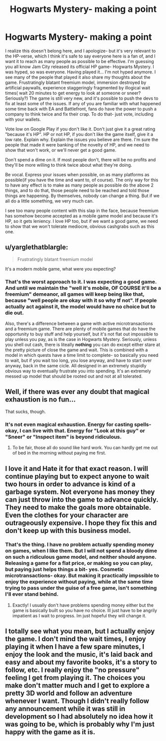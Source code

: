#+TITLE: Hogwarts Mystery- making a point

* Hogwarts Mystery- making a point
:PROPERTIES:
:Author: dilqncho
:Score: 8
:DateUnix: 1524715604.0
:DateShort: 2018-Apr-26
:FlairText: Misc
:END:
I realize this doesn't belong here, and I apologize- but it's very relevant to the HP-verse, which I think it's safe to say everyone here is a fan of, and I want it to reach as many people as possible to be effective. I'm guessing you all know Jam City released its official HP game- Hogwarts Mystery. I was hyped, so was everyone. Having played it... I'm not hyped anymore. I see many of the people that played it also share my thoughts about the game. Frustratingly blatant freemium model, immersion destroyed by artificial paywalls, experience staggeringly fragmented by illogical wait times( wait 20 minutes to get energy to look at someone or sneer? Seriously?) The game is still very new, and it's possible to push the devs to fix at least some of the issues. If any of you are familiar with what happened some time back with EA and Battlefront, fans do have the power to push a company to think twice and fix their crap. To do that- just vote, including with your wallets.

Vote low on Google Play if you don't like it. Don't just give it a great rating "because it's HP". HP or not HP, if you don't like the game itself, give it a low rate. Explain why. Explain the issues you believe are there. I'm sure the people that made it were banking of the novelty of HP, and we need to show that won't work, or we'll never get a good game.

Don't spend a dime on it. If most people don't, there will be no profits and they'll be more willing to think twice about what they're doing.

Be vocal. Express your issues when possible, on as many platforms as possible(if you have the time and want to, of course). The only way for this to have any effect is to make as many people as possible do the above 2 things, and to do that, those people need to be reached and told those things are happening. By themselves, nobody can change a thing. But if we all do a little something, we very much can.

I see too many people content with this slap in the face, because freemium has somehow become accepted as a mobile game model and because it's HP, so it gets leniency. I love HP too, but if we want a good game, we need to show that we won't tolerate mediocre, obvious cashgrabs such as this one.


** u/yarglethatblargle:
#+begin_quote
  Frustratingly blatant freemium model
#+end_quote

It's a modern mobile game, what were you expecting?
:PROPERTIES:
:Author: yarglethatblargle
:Score: 8
:DateUnix: 1524717728.0
:DateShort: 2018-Apr-26
:END:

*** That's the worst approach to it. I was expecting a good game. And until we maintain the "well it's mobile, OF COURSE it'll be a freemium" demeanor, all games will keep being like that, because "well people are okay with it so why tf not". If people actually act against it, the model would have no choice but to die out.

Also, there's a difference between a game with active microtransactions and a freemium game. There are plenty of mobile games that do have the opportunity to buy stuff and help yourself, but it's not flat out impossible to play unless you pay, as is the case in Hogwarts Mystery. Seriously, unless you shell out cash, there is liteally *nothing* you can do except either stare at the pretty picture of close the game and wait. This is combined with a model in which quests have a time limit to complete- so basically you need to wait, but if you wait too long, you lose anyway, and have to start over anyway, back in the same cicle. All designed in an extremely stupidly obvious way to eventually frustrate you into spending. It's an extremely messed up model that should be rooted out and not at all tolerated.
:PROPERTIES:
:Author: dilqncho
:Score: 16
:DateUnix: 1524718132.0
:DateShort: 2018-Apr-26
:END:


** Well, if there was ever any doubt that magical exhaustion is no fun...

That sucks, though.
:PROPERTIES:
:Author: Ihateseatbelts
:Score: 3
:DateUnix: 1524735095.0
:DateShort: 2018-Apr-26
:END:

*** It's not even magical exhaustion. Energy for casting spells- okay, I can live with that. Energy for "Look at this guy" or "Sneer" or "Inspect item" is beyond ridiculous.
:PROPERTIES:
:Author: dilqncho
:Score: 5
:DateUnix: 1524735207.0
:DateShort: 2018-Apr-26
:END:

**** To be fair, those all do sound like hard work. You can hardly get me out of bed in the morning without paying me first.
:PROPERTIES:
:Author: Ihateseatbelts
:Score: 2
:DateUnix: 1524735531.0
:DateShort: 2018-Apr-26
:END:


** I love it and Hate it for that exact reason. I will continue playing but to expect anyone to wait two hours in order to advance is kind of a garbage system. Not everyone has money they can just throw into the game to advance quickly. They need to make the goals more obtainable. Even the clothes for your character are outrageously expensive. I hope they fix this and don't keep up with this business model.
:PROPERTIES:
:Author: MeganMoreOrLess
:Score: 2
:DateUnix: 1524718151.0
:DateShort: 2018-Apr-26
:END:

*** That's the thing. I have no problem actually spending money on games, when I like them. But I will *not* spend a bloody dime on such a ridiculous game model, and neither should anyone. Releasing a game for a flat price, or making so you can play, but paying just helps things a bit- yes. Cosmetic microtransactions- okay. But making it practically impssible to enjoy the experience without paying, while at the same time trying to pass under the guise of a free game, isn't something I'll ever stand behind.
:PROPERTIES:
:Author: dilqncho
:Score: 2
:DateUnix: 1524718403.0
:DateShort: 2018-Apr-26
:END:

**** Exactly! I usually don't have problems spending money either but the game is basically built so you have no choice. Ill just have to be angrily impatient as I wait to progress. Im just hopeful they will change it.
:PROPERTIES:
:Author: MeganMoreOrLess
:Score: 2
:DateUnix: 1524718514.0
:DateShort: 2018-Apr-26
:END:


** I totally see what you mean, but I actually enjoy the game. I don't mind the wait times, I enjoy playing it when I have a few spare minutes, I enjoy the look and the music, it's laid back and easy and about my favorite books, it's a story to follow, etc. I really enjoy the "no pressure" feeling I get from playing it. The choices you make don't matter much and I get to explore a pretty 3D world and follow an adventure whenever I want. Though I didn't really follow any announcement while it was still in development so I had absolutely no idea how it was going to be, which is probably why I'm just happy with the game as it is.
:PROPERTIES:
:Author: Haelx
:Score: 1
:DateUnix: 1524792207.0
:DateShort: 2018-Apr-27
:END:
